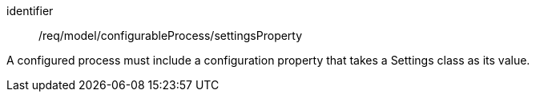 [requirement,model=ogc]
====
[%metadata]
identifier:: /req/model/configurableProcess/settingsProperty

A configured process must include a configuration property that takes a Settings class as its value.
====
